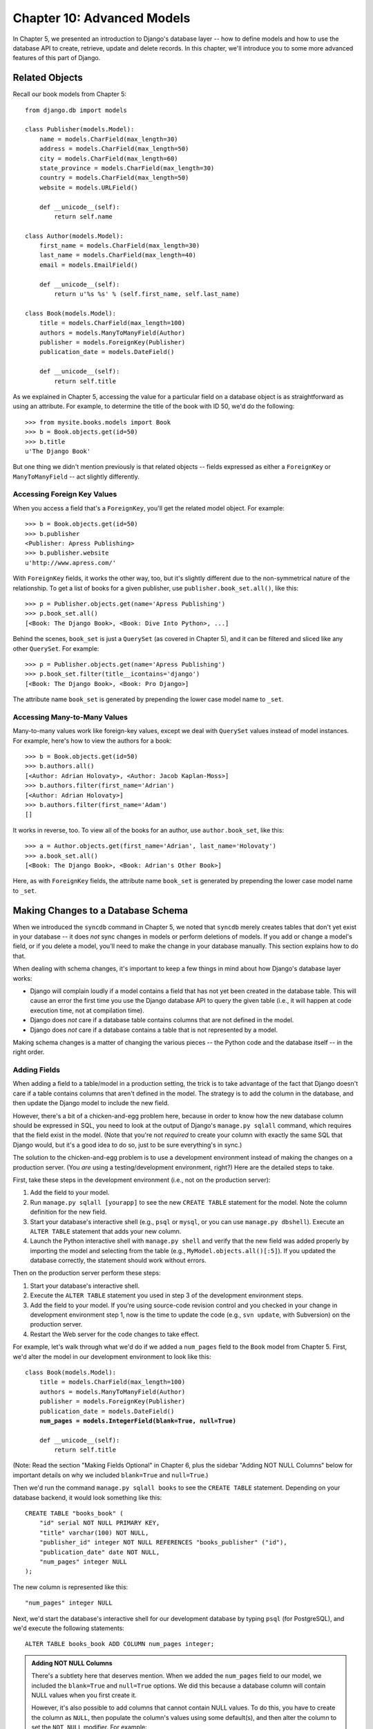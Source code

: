 ===========================
Chapter 10: Advanced Models
===========================

In Chapter 5, we presented an introduction to Django's database layer --
how to define models and how to use the database API to create, retrieve,
update and delete records. In this chapter, we'll introduce you to some more
advanced features of this part of Django.

Related Objects
===============

Recall our book models from Chapter 5::

    from django.db import models

    class Publisher(models.Model):
        name = models.CharField(max_length=30)
        address = models.CharField(max_length=50)
        city = models.CharField(max_length=60)
        state_province = models.CharField(max_length=30)
        country = models.CharField(max_length=50)
        website = models.URLField()

        def __unicode__(self):
            return self.name

    class Author(models.Model):
        first_name = models.CharField(max_length=30)
        last_name = models.CharField(max_length=40)
        email = models.EmailField()

        def __unicode__(self):
            return u'%s %s' % (self.first_name, self.last_name)

    class Book(models.Model):
        title = models.CharField(max_length=100)
        authors = models.ManyToManyField(Author)
        publisher = models.ForeignKey(Publisher)
        publication_date = models.DateField()

        def __unicode__(self):
            return self.title

As we explained in Chapter 5, accessing the value for a particular field on
a database object is as straightforward as using an attribute. For example,
to determine the title of the book with ID 50, we'd do the following::

    >>> from mysite.books.models import Book
    >>> b = Book.objects.get(id=50)
    >>> b.title
    u'The Django Book'

But one thing we didn't mention previously is that related objects -- fields
expressed as either a ``ForeignKey`` or ``ManyToManyField`` -- act slightly
differently.

Accessing Foreign Key Values
----------------------------

When you access a field that's a ``ForeignKey``, you'll get the
related model object. For example::

    >>> b = Book.objects.get(id=50)
    >>> b.publisher
    <Publisher: Apress Publishing>
    >>> b.publisher.website
    u'http://www.apress.com/'

With ``ForeignKey`` fields, it works the other way, too, but it's slightly
different due to the non-symmetrical nature of the relationship. To get a list
of books for a given publisher, use ``publisher.book_set.all()``, like this::

    >>> p = Publisher.objects.get(name='Apress Publishing')
    >>> p.book_set.all()
    [<Book: The Django Book>, <Book: Dive Into Python>, ...]

Behind the scenes, ``book_set`` is just a ``QuerySet`` (as covered in
Chapter 5), and it can be filtered and sliced like any other ``QuerySet``.
For example::

    >>> p = Publisher.objects.get(name='Apress Publishing')
    >>> p.book_set.filter(title__icontains='django')
    [<Book: The Django Book>, <Book: Pro Django>]

The attribute name ``book_set`` is generated by prepending the lower case
model name to ``_set``.

Accessing Many-to-Many Values
-----------------------------

Many-to-many values work like foreign-key values, except we deal with
``QuerySet`` values instead of model instances. For example, here's how to
view the authors for a book::

    >>> b = Book.objects.get(id=50)
    >>> b.authors.all()
    [<Author: Adrian Holovaty>, <Author: Jacob Kaplan-Moss>]
    >>> b.authors.filter(first_name='Adrian')
    [<Author: Adrian Holovaty>]
    >>> b.authors.filter(first_name='Adam')
    []

It works in reverse, too. To view all of the books for an author, use
``author.book_set``, like this::

    >>> a = Author.objects.get(first_name='Adrian', last_name='Holovaty')
    >>> a.book_set.all()
    [<Book: The Django Book>, <Book: Adrian's Other Book>]

Here, as with ``ForeignKey`` fields, the attribute name ``book_set`` is
generated by prepending the lower case model name to ``_set``.

Making Changes to a Database Schema
===================================

When we introduced the ``syncdb`` command in Chapter 5, we noted that
``syncdb`` merely creates tables that don't yet exist in your database --
it does *not* sync changes in models or perform deletions of models. If you
add or change a model's field, or if you delete a model, you'll need to make
the change in your database manually. This section explains how to do that.

When dealing with schema changes, it's important to keep a few things in mind
about how Django's database layer works:

* Django will complain loudly if a model contains a field that has not yet
  been created in the database table. This will cause an error the first
  time you use the Django database API to query the given table (i.e., it
  will happen at code execution time, not at compilation time).

* Django does *not* care if a database table contains columns that are not
  defined in the model.

* Django does *not* care if a database contains a table that is not
  represented by a model.

Making schema changes is a matter of changing the various pieces -- the Python
code and the database itself -- in the right order.

Adding Fields
-------------

When adding a field to a table/model in a production setting, the trick is to
take advantage of the fact that Django doesn't care if a table contains columns
that aren't defined in the model. The strategy is to add the column in the
database, and then update the Django model to include the new field.

However, there's a bit of a chicken-and-egg problem here, because in order to
know how the new database column should be expressed in SQL, you need to look
at the output of Django's ``manage.py sqlall`` command, which requires that the
field exist in the model. (Note that you're not *required* to create your
column with exactly the same SQL that Django would, but it's a good idea to do
so, just to be sure everything's in sync.)

The solution to the chicken-and-egg problem is to use a development environment
instead of making the changes on a production server. (You *are* using a
testing/development environment, right?) Here are the detailed steps to take.

First, take these steps in the development environment (i.e., not on the production server):

1. Add the field to your model.

2. Run ``manage.py sqlall [yourapp]`` to see the new ``CREATE TABLE``
   statement for the model. Note the column definition for the new field.

3. Start your database's interactive shell (e.g., ``psql`` or ``mysql``, or
   you can use ``manage.py dbshell``). Execute an ``ALTER TABLE`` statement
   that adds your new column.

4. Launch the Python interactive shell with ``manage.py shell``
   and verify that the new field was added properly by importing the model
   and selecting from the table (e.g., ``MyModel.objects.all()[:5]``).
   If you updated the database correctly, the statement should work without
   errors.

Then on the production server perform these steps:

1. Start your database's interactive shell.

2. Execute the ``ALTER TABLE`` statement you used in step 3 of the
   development environment steps.

3. Add the field to your model. If you're using source-code revision
   control and you checked in your change in development environment step
   1, now is the time to update the code (e.g., ``svn update``, with
   Subversion) on the production server.

4. Restart the Web server for the code changes to take effect.

For example, let's walk through what we'd do if we added a ``num_pages`` field
to the ``Book`` model from Chapter 5. First, we'd alter the
model in our development environment to look like this:

.. parsed-literal::

    class Book(models.Model):
        title = models.CharField(max_length=100)
        authors = models.ManyToManyField(Author)
        publisher = models.ForeignKey(Publisher)
        publication_date = models.DateField()
        **num_pages = models.IntegerField(blank=True, null=True)**

        def __unicode__(self):
            return self.title

.. SL Tested ok

(Note: Read the section "Making Fields Optional" in Chapter 6, plus the
sidebar "Adding NOT NULL Columns" below for important details on why we
included ``blank=True`` and ``null=True``.)

Then we'd run the command ``manage.py sqlall books`` to see the
``CREATE TABLE`` statement. Depending on your database backend, it would
look something like this::

    CREATE TABLE "books_book" (
        "id" serial NOT NULL PRIMARY KEY,
        "title" varchar(100) NOT NULL,
        "publisher_id" integer NOT NULL REFERENCES "books_publisher" ("id"),
        "publication_date" date NOT NULL,
        "num_pages" integer NULL
    );

The new column is represented like this::

    "num_pages" integer NULL

Next, we'd start the database's interactive shell for our development database
by typing ``psql`` (for PostgreSQL), and we'd execute the following statements::

    ALTER TABLE books_book ADD COLUMN num_pages integer;

.. SL Tested ok

.. admonition:: Adding NOT NULL Columns

    There's a subtlety here that deserves mention. When we added the
    ``num_pages`` field to our model, we included the ``blank=True`` and
    ``null=True`` options. We did this because a database column will contain
    NULL values when you first create it.

    However, it's also possible to add columns that cannot contain NULL values.
    To do this, you have to create the column as ``NULL``, then populate the
    column's values using some default(s), and then alter the column to set the
    ``NOT NULL`` modifier. For example::

        BEGIN;
        ALTER TABLE books_book ADD COLUMN num_pages integer;
        UPDATE books_book SET num_pages=0;
        ALTER TABLE books_book ALTER COLUMN num_pages SET NOT NULL;
        COMMIT;

    If you go down this path, remember that you should leave off
    ``blank=True`` and ``null=True`` in your model (obviously).

After the ``ALTER TABLE`` statement, we'd verify that the change worked
properly by starting the Python shell and running this code::

    >>> from mysite.books.models import Book
    >>> Book.objects.all()[:5]

.. SL Tested ok

If that code didn't cause errors, we'd switch to our production server and
execute the ``ALTER TABLE`` statement on the production database. Then, we'd
update the model in the production environment and restart the Web server.

Removing Fields
---------------

Removing a field from a model is a lot easier than adding one. To remove a
field, just follow these steps:

1. Remove the field from your model and restart the Web server.

2. Remove the column from your database, using a command like this::

       ALTER TABLE books_book DROP COLUMN num_pages;

.. SL Tested ok

Make sure to do it in this order. If you remove the column from your database
first, Django will immediately begin raising errors.

Removing Many-to-Many Fields
----------------------------

Because many-to-many fields are different than normal fields, the removal
process is different:

1. Remove the ``ManyToManyField`` from your model and restart the Web
   server.

2. Remove the many-to-many table from your database, using a command like
   this::

       DROP TABLE books_book_authors;

As in the previous section, make sure to do it in this order.

Removing Models
---------------

Removing a model entirely is as easy as removing a field. To remove a model,
just follow these steps:

1. Remove the model from your ``models.py`` file and restart the Web server.

2. Remove the table from your database, using a command like this::

       DROP TABLE books_book;

   Note that you might need to remove any dependent tables from your
   database first -- e.g., any tables that have foreign keys to
   ``books_book``.

As in the previous sections, make sure to do it in this order.

Managers
========

In the statement ``Book.objects.all()``, ``objects`` is a special attribute
through which you query your database. In Chapter 5, we briefly identified this
as the model's *manager*. Now it's time to dive a bit deeper into what managers
are and how you can use them.

In short, a model's manager is an object through which Django models perform
database queries. Each Django model has at least one manager, and you can
create custom managers in order to customize database access.

There are two reasons you might want to create a custom manager: to add extra
manager methods, and/or to modify the initial ``QuerySet`` the manager
returns.

Adding Extra Manager Methods
----------------------------

Adding extra manager methods is the preferred way to add "table-level"
functionality to your models. (For "row-level" functionality -- i.e., functions
that act on a single instance of a model object -- use model methods, which are
explained later in this chapter.)

For example, let's give our ``Book`` model a manager method ``title_count()``
that takes a keyword and returns the number of books that have a title
containing that keyword. (This example is slightly contrived, but it
demonstrates how managers work.)

.. parsed-literal::

    # models.py

    from django.db import models

    # ... Author and Publisher models here ...

    **class BookManager(models.Manager):**
        **def title_count(self, keyword):**
            **return self.filter(title__icontains=keyword).count()**

    class Book(models.Model):
        title = models.CharField(max_length=100)
        authors = models.ManyToManyField(Author)
        publisher = models.ForeignKey(Publisher)
        publication_date = models.DateField()
        num_pages = models.IntegerField(blank=True, null=True)
        **objects = BookManager()**

        def __unicode__(self):
            return self.title

With this manager in place, we can now do this::

    >>> Book.objects.title_count('django')
    4
    >>> Book.objects.title_count('python')
    18

Here are some notes about the code:

* We've created a ``BookManager`` class that extends
  ``django.db.models.Manager``. This has a single method,
  ``title_count()``, which does the calculation. Note that the method uses
  ``self.filter()``, where ``self`` refers to the manager itself.

* We've assigned ``BookManager()`` to the ``objects`` attribute on the
  model. This has the effect of replacing the "default" manager for the
  model, which is called ``objects`` and is automatically created if you
  don't specify a custom manager. We call it ``objects`` rather than
  something else, so as to be consistent with automatically created
  managers.

Why would we want to add a method such as ``title_count()``? To encapsulate
commonly executed queries so that we don't have to duplicate code.

Modifying Initial Manager QuerySets
-----------------------------------

A manager's base ``QuerySet`` returns all objects in the system. For
example, ``Book.objects.all()`` returns all books in the book database.

You can override a manager's base ``QuerySet`` by overriding the
``Manager.get_query_set()`` method. ``get_query_set()`` should return a
``QuerySet`` with the properties you require.

For example, the following model has *two* managers -- one that returns
all objects, and one that returns only the books by Roald Dahl.

.. parsed-literal::

    from django.db import models

    **# First, define the Manager subclass.**
    **class DahlBookManager(models.Manager):**
        **def get_query_set(self):**
            **return super(DahlBookManager, self).get_query_set().filter(author='Roald Dahl')**

    **# Then hook it into the Book model explicitly.**
    class Book(models.Model):
        title = models.CharField(max_length=100)
        author = models.CharField(max_length=50)
        # ...

        **objects = models.Manager() # The default manager.**
        **dahl_objects = DahlBookManager() # The Dahl-specific manager.**

.. SL Tested ok

With this sample model, ``Book.objects.all()`` will return all books in the
database, but ``Book.dahl_objects.all()`` will only return the ones written by
Roald Dahl. Note that we explicitly set ``objects`` to a vanilla ``Manager``
instance, because if we hadn't, the only available manager would be
``dahl_objects``.

Of course, because ``get_query_set()`` returns a ``QuerySet`` object, you can
use ``filter()``, ``exclude()`` and all the other ``QuerySet`` methods on it.
So these statements are all legal::

    Book.dahl_objects.all()
    Book.dahl_objects.filter(title='Matilda')
    Book.dahl_objects.count()

This example also pointed out another interesting technique: using multiple
managers on the same model. You can attach as many ``Manager()`` instances to
a model as you'd like. This is an easy way to define common "filters" for your
models.

For example::

    class MaleManager(models.Manager):
        def get_query_set(self):
            return super(MaleManager, self).get_query_set().filter(sex='M')

    class FemaleManager(models.Manager):
        def get_query_set(self):
            return super(FemaleManager, self).get_query_set().filter(sex='F')

    class Person(models.Model):
        first_name = models.CharField(max_length=50)
        last_name = models.CharField(max_length=50)
        sex = models.CharField(max_length=1, choices=(('M', 'Male'), ('F', 'Female')))
        people = models.Manager()
        men = MaleManager()
        women = FemaleManager()

This example allows you to request ``Person.men.all()``, ``Person.women.all()``,
and ``Person.people.all()``, yielding predictable results.

.. SL Tested ok

If you use custom ``Manager`` objects, take note that the first
``Manager`` Django encounters (in the order in which they're defined
in the model) has a special status. Django interprets this first
``Manager`` defined in a class as the "default" ``Manager``, and
several parts of Django (though not the admin application) will use
that ``Manager`` exclusively for that model. As a result, it's often a
good idea to be careful in your choice of default manager, in order to
avoid a situation where overriding of ``get_query_set()`` results in
an inability to retrieve objects you'd like to work with.

Model methods
=============

Define custom methods on a model to add custom "row-level" functionality to your
objects. Whereas managers are intended to do "table-wide" things, model methods
should act on a particular model instance.

This is a valuable technique for keeping business logic in one place -- the
model.

An example is the easiest way to explain this. Here's a model with a few custom
methods::

    from django.contrib.localflavor.us.models import USStateField
    from django.db import models

    class Person(models.Model):
        first_name = models.CharField(max_length=50)
        last_name = models.CharField(max_length=50)
        birth_date = models.DateField()
        address = models.CharField(max_length=100)
        city = models.CharField(max_length=50)
        state = USStateField() # Yes, this is U.S.-centric...

        def baby_boomer_status(self):
            "Returns the person's baby-boomer status."
            import datetime
            if datetime.date(1945, 8, 1) <= self.birth_date <= datetime.date(1964, 12, 31):
                return "Baby boomer"
            if self.birth_date < datetime.date(1945, 8, 1):
                return "Pre-boomer"
            return "Post-boomer"

        def is_midwestern(self):
            "Returns True if this person is from the Midwest."
            return self.state in ('IL', 'WI', 'MI', 'IN', 'OH', 'IA', 'MO')

        def _get_full_name(self):
            "Returns the person's full name."
            return u'%s %s' % (self.first_name, self.last_name)
        full_name = property(_get_full_name)

The last method in this example is a "property." Read more about properties
at http://www.python.org/download/releases/2.2/descrintro/#property

And here's example usage::

    >>> p = Person.objects.get(first_name='Barack', last_name='Obama')
    >>> p.birth_date
    datetime.date(1961, 8, 4)
    >>> p.baby_boomer_status()
    'Baby boomer'
    >>> p.is_midwestern()
    True
    >>> p.full_name  # Note this isn't a method -- it's treated as an attribute
    u'Barack Obama'

Executing Raw SQL Queries
=========================

Sometimes you'll find that the Django database API can only take you so far,
and you'll want to write custom SQL queries against your database. You can do
this very easily by accessing the object ``django.db.connection``, which
represents the current database connection. To use it, call
``connection.cursor()`` to get a cursor object. Then, call
``cursor.execute(sql, [params])`` to execute the SQL and
``cursor.fetchone()`` or ``cursor.fetchall()`` to return the resulting
rows. For example::

    >>> from django.db import connection
    >>> cursor = connection.cursor()
    >>> cursor.execute("""
    ...    SELECT DISTINCT first_name
    ...    FROM people_person
    ...    WHERE last_name = %s""", ['Lennon'])
    >>> row = cursor.fetchone()
    >>> print row
    ['John']

.. SL Tested ok

``connection`` and ``cursor`` mostly implement the standard Python "DB-API,"
which you can read about at http://www.python.org/peps/pep-0249.html. If you're
not familiar with the Python DB-API, note that the SQL statement in
``cursor.execute()`` uses placeholders, ``"%s"``, rather than adding parameters
directly within the SQL. If you use this technique, the underlying database
library will automatically add quotes and escaping to your parameter(s) as
necessary.

Rather than littering your view code with these ``django.db.connection``
statements, it's a good idea to put them in custom model methods or manager
methods. For example, the above example could be integrated into a custom
manager method like this::

    from django.db import connection, models

    class PersonManager(models.Manager):
        def first_names(self, last_name):
            cursor = connection.cursor()
            cursor.execute("""
                SELECT DISTINCT first_name
                FROM people_person
                WHERE last_name = %s""", [last_name])
            return [row[0] for row in cursor.fetchone()]

    class Person(models.Model):
        first_name = models.CharField(max_length=50)
        last_name = models.CharField(max_length=50)
        objects = PersonManager()

And sample usage::

    >>> Person.objects.first_names('Lennon')
    ['John', 'Cynthia']

What's Next?
============

In the `next chapter`_, we'll show you Django's "generic views" framework, which
lets you save time in building Web sites that follow common patterns.

.. _next chapter: chapter11.html
